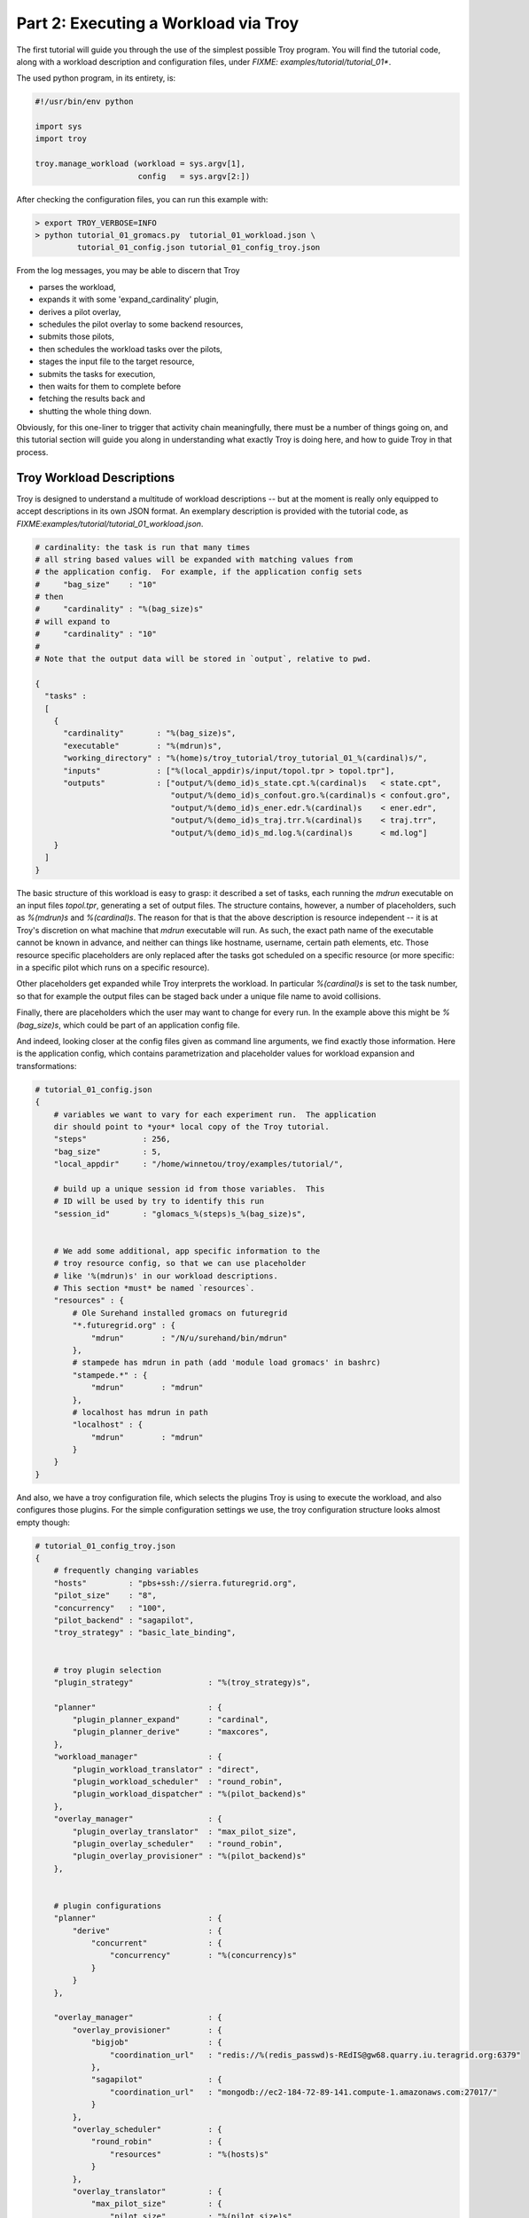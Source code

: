 
Part 2: Executing a Workload via Troy
========================================

The first tutorial will guide you through the use of the simplest possible Troy
program.  You will find the tutorial code, along with a workload description and
configuration files, under `FIXME: examples/tutorial/tutorial_01*`.

The used python program, in its entirety, is:


.. code-block:: python

    #!/usr/bin/env python
    
    import sys
    import troy
    
    troy.manage_workload (workload = sys.argv[1], 
                          config   = sys.argv[2:])
    

After checking the configuration files, you can run this example with:


.. code-block:: bash

    > export TROY_VERBOSE=INFO
    > python tutorial_01_gromacs.py  tutorial_01_workload.json \
             tutorial_01_config.json tutorial_01_config_troy.json


From the log messages, you may be able to discern that Troy 

* parses the workload,
* expands it with some 'expand_cardinality' plugin, 
* derives a pilot overlay,
* schedules the pilot overlay to some backend resources, 
* submits those pilots,
* then schedules the workload tasks over the pilots, 
* stages the input file to the target resource, 
* submits the tasks for execution, 
* then waits for them to complete before 
* fetching the results back and 
* shutting the whole thing down.

Obviously, for this one-liner to trigger that activity chain meaningfully, there
must be a number of things going on, and this tutorial section will guide you
along in understanding what exactly Troy is doing here, and how to guide Troy in
that process.


Troy Workload Descriptions
----------------------------------------

Troy is designed to understand a multitude of workload descriptions -- but at
the moment is really only equipped to accept descriptions in its own JSON
format.  An exemplary description is provided with the tutorial code, as
`FIXME:examples/tutorial/tutorial_01_workload.json`.


.. code-block:: python

    # cardinality: the task is run that many times
    # all string based values will be expanded with matching values from
    # the application config.  For example, if the application config sets 
    #     "bag_size"    : "10"
    # then 
    #     "cardinality" : "%(bag_size)s"
    # will expand to 
    #     "cardinality" : "10"
    # 
    # Note that the output data will be stored in `output`, relative to pwd.
    
    {
      "tasks" : 
      [
        {
          "cardinality"       : "%(bag_size)s",
          "executable"        : "%(mdrun)s",
          "working_directory" : "%(home)s/troy_tutorial/troy_tutorial_01_%(cardinal)s/",
          "inputs"            : ["%(local_appdir)s/input/topol.tpr > topol.tpr"],
          "outputs"           : ["output/%(demo_id)s_state.cpt.%(cardinal)s   < state.cpt",
                                 "output/%(demo_id)s_confout.gro.%(cardinal)s < confout.gro",
                                 "output/%(demo_id)s_ener.edr.%(cardinal)s    < ener.edr",
                                 "output/%(demo_id)s_traj.trr.%(cardinal)s    < traj.trr",
                                 "output/%(demo_id)s_md.log.%(cardinal)s      < md.log"]
        }
      ]
    }

The basic structure of this workload is easy to grasp: it described a set of
tasks, each running the `mdrun` executable on an input files `topol.tpr`,
generating a set of output files.  The structure contains, however, a number of
placeholders, such as `%(mdrun)s` and `%(cardinal)s`.  The reason for that is
that the above description is resource independent -- it is at Troy's discretion
on what machine that `mdrun` executable will run.  As such, the exact path name
of the executable cannot be known in advance, and neither can things like
hostname, username, certain path elements, etc.  Those resource specific
placeholders are only replaced after the tasks got scheduled on a specific
resource (or more specific: in a specific pilot which runs on a specific
resource).

Other placeholders get expanded while Troy interprets the workload.  In
particular `%(cardinal)s` is set to the task number, so that for example the
output files can be staged back under a unique file name to avoid collisions.

Finally, there are placeholders which the user may want to change for every run.
In the example above this might be `%(bag_size)s`, which could be part of an
application config file.

And indeed, looking closer at the config files given as command line arguments,
we find exactly those information.  Here is the application config, which
contains parametrization and placeholder values for workload expansion and
transformations:

.. code-block:: python

    # tutorial_01_config.json
    {
        # variables we want to vary for each experiment run.  The application
        dir should point to *your* local copy of the Troy tutorial.
        "steps"            : 256,
        "bag_size"         : 5,
        "local_appdir"     : "/home/winnetou/troy/examples/tutorial/",
    
        # build up a unique session id from those variables.  This 
        # ID will be used by try to identify this run
        "session_id"       : "glomacs_%(steps)s_%(bag_size)s",
    
    
        # We add some additional, app specific information to the 
        # troy resource config, so that we can use placeholder
        # like '%(mdrun)s' in our workload descriptions.
        # This section *must* be named `resources`.
        "resources" : {
            # Ole Surehand installed gromacs on futuregrid
            "*.futuregrid.org" : {
                "mdrun"        : "/N/u/surehand/bin/mdrun"
            },
            # stampede has mdrun in path (add 'module load gromacs' in bashrc)
            "stampede.*" : {
                "mdrun"        : "mdrun"
            },
            # localhost has mdrun in path
            "localhost" : {
                "mdrun"        : "mdrun"
            }
        }
    }


And also, we have a troy configuration file, which selects the plugins Troy is
using to execute the workload, and also configures those plugins.  For the
simple configuration settings we use, the troy configuration structure looks
almost empty though:

.. code-block:: python

    # tutorial_01_config_troy.json
    {
        # frequently changing variables
        "hosts"         : "pbs+ssh://sierra.futuregrid.org",
        "pilot_size"    : "8",
        "concurrency"   : "100",
        "pilot_backend" : "sagapilot",
        "troy_strategy" : "basic_late_binding",
    
    
        # troy plugin selection
        "plugin_strategy"                : "%(troy_strategy)s",
    
        "planner"                        : {
            "plugin_planner_expand"      : "cardinal",
            "plugin_planner_derive"      : "maxcores",
        },
        "workload_manager"               : {
            "plugin_workload_translator" : "direct",
            "plugin_workload_scheduler"  : "round_robin",
            "plugin_workload_dispatcher" : "%(pilot_backend)s"
        },
        "overlay_manager"                : {
            "plugin_overlay_translator"  : "max_pilot_size",
            "plugin_overlay_scheduler"   : "round_robin",
            "plugin_overlay_provisioner" : "%(pilot_backend)s"
        },
    
    
        # plugin configurations
        "planner"                        : {
            "derive"                     : {
                "concurrent"             : {
                    "concurrency"        : "%(concurrency)s"
                }
            }
        },
      
        "overlay_manager"                : {
            "overlay_provisioner"        : {
                "bigjob"                 : {
                    "coordination_url"   : "redis://%(redis_passwd)s-REdIS@gw68.quarry.iu.teragrid.org:6379"
                },
                "sagapilot"              : {
                    "coordination_url"   : "mongodb://ec2-184-72-89-141.compute-1.amazonaws.com:27017/"
                }
            },
            "overlay_scheduler"          : {
                "round_robin"            : {
                    "resources"          : "%(hosts)s"
                }
            },
            "overlay_translator"         : {
                "max_pilot_size"         : {
                    "pilot_size"         : "%(pilot_size)s"
                }
            }
        },
      
        "workload_manager"             : {
            "workload_dispatcher"      : {
                "bigjob"               : {
                    "coordination_url" : "redis://%(redis_passwd)s@gw68.quarry.iu.teragrid.org:6379"
                },
                "sagapilot"            : {
                    "coordination_url" : "mongodb://ec2-184-72-89-141.compute-1.amazonaws.com:27017/"
                }
            }
        }
    }

Remember that you can move config settings which you do not consider specific to
an application into the `$HOME/.troy/` directory, so that they are automatically
picked up on every troy run,

You may have noted that we set a Troy **strategy** plugin, to the value
`basic_late_binding`.  It is at that point were we want to look deeper into
Troy's internals in the next tutorial section `FIXME: ref`.

